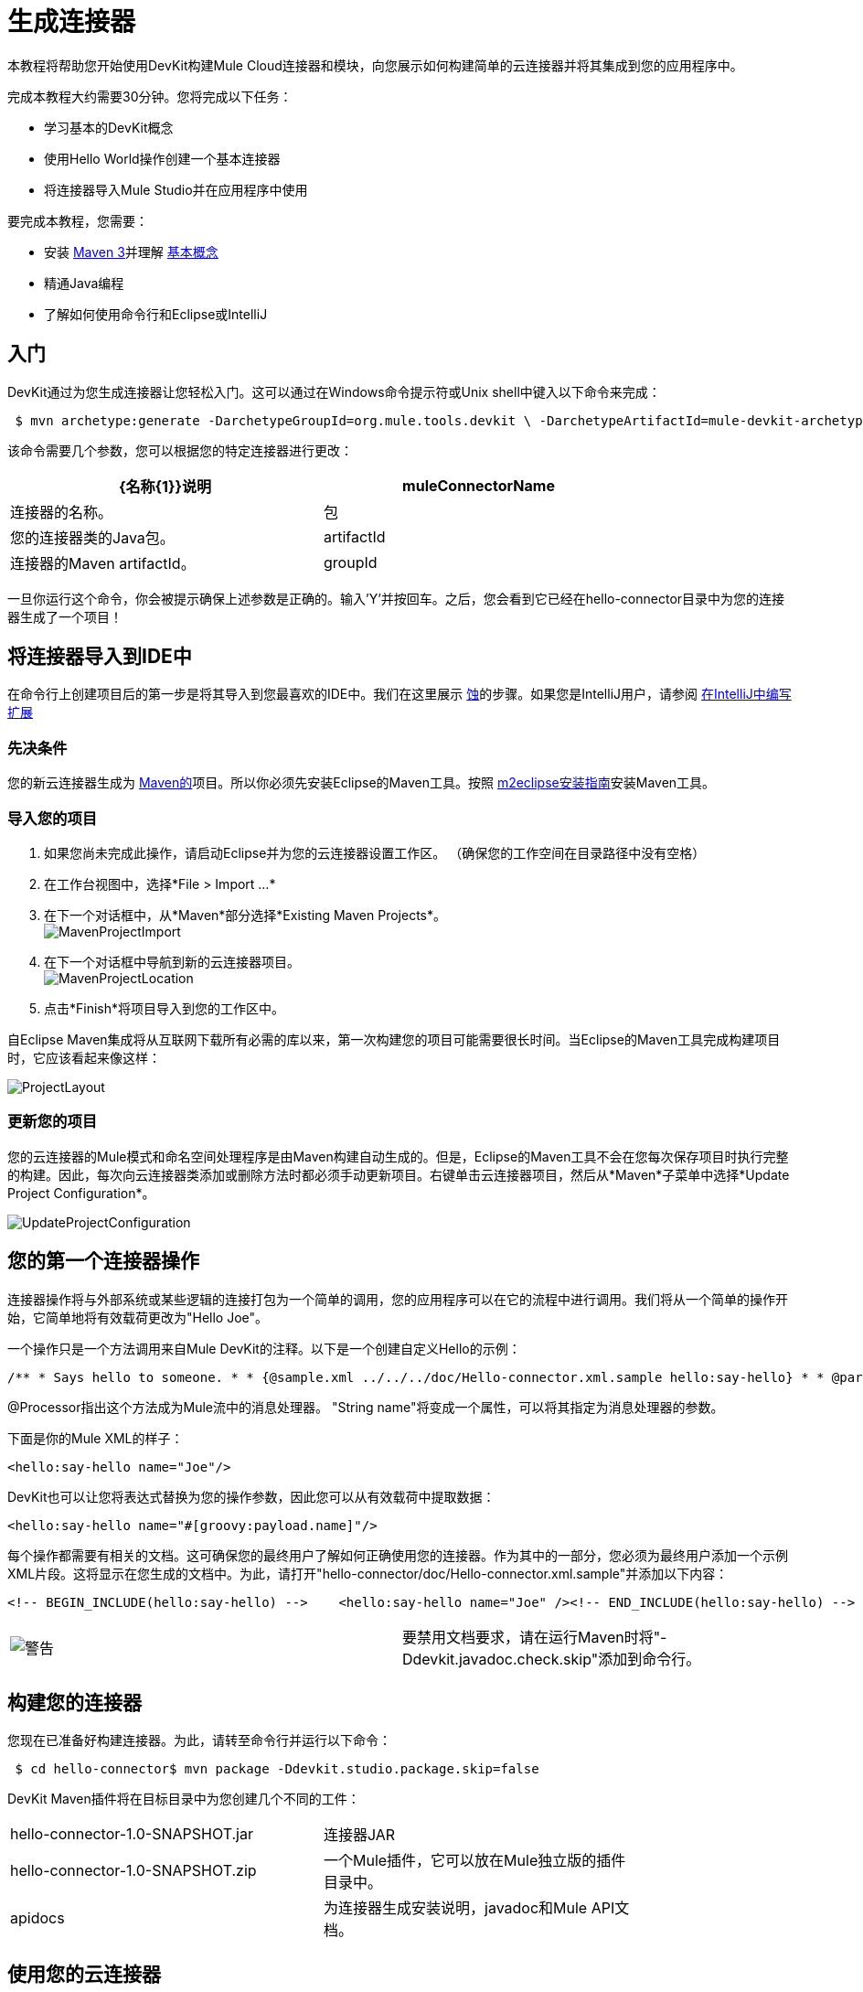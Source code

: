 = 生成连接器

本教程将帮助您开始使用DevKit构建Mule Cloud连接器和模块，向您展示如何构建简单的云连接器并将其集成到您的应用程序中。

完成本教程大约需要30分钟。您将完成以下任务：

* 学习基本的DevKit概念
* 使用Hello World操作创建一个基本连接器
* 将连接器导入Mule Studio并在应用程序中使用

要完成本教程，您需要：

* 安装 http://maven.apache.org[Maven 3]并理解 http://maven.apache.org/guides/getting-started/maven-in-five-minutes.html[基本概念]
* 精通Java编程
* 了解如何使用命令行和Eclipse或IntelliJ

== 入门

DevKit通过为您生成连接器让您轻松入门。这可以通过在Windows命令提示符或Unix shell中键入以下命令来完成：

[source, code, linenums]
----
 $ mvn archetype:generate -DarchetypeGroupId=org.mule.tools.devkit \ -DarchetypeArtifactId=mule-devkit-archetype-cloud-connector \ -DarchetypeVersion=3.3.0-RC5 -DgroupId=org.hello -DartifactId=hello-connector -Dversion=1.0-SNAPSHOT \ -DmuleVersion=3.2.1 -DmuleConnectorName=Hello -Dpackage=org.hello \ -DarchetypeRepository=http://repository.mulesoft.org/releases
----

该命令需要几个参数，您可以根据您的特定连接器进行更改：

[%header,cols="2*",width=80%]
|===
| {名称{1}}说明
| muleConnectorName  |连接器的名称。
|包 |您的连接器类的Java包。
| artifactId  |连接器的Maven artifactId。
| groupId  |连接器的Maven组标识。
|===

一旦你运行这个命令，你会被提示确保上述参数是正确的。输入'Y'并按回车。之后，您会看到它已经在hello-connector目录中为您的连接器生成了一个项目！

== 将连接器导入到IDE中

在命令行上创建项目后的第一步是将其导入到您最喜欢的IDE中。我们在这里展示 http://www.eclipse.org[蚀]的步骤。如果您是IntelliJ用户，请参阅 link:/anypoint-connector-devkit/v/3.2/writing-extensions-in-intellij[在IntelliJ中编写扩展]

=== 先决条件

您的新云连接器生成为 http://www.maven.org[Maven的]项目。所以你必须先安装Eclipse的Maven工具。按照 http://m2eclipse.sonatype.org/installing-m2eclipse.html[m2eclipse安装指南]安装Maven工具。

=== 导入您的项目

. 如果您尚未完成此操作，请启动Eclipse并为您的云连接器设置工作区。 （确保您的工作空间在目录路径中没有空格）
. 在工作台视图中，选择*File > Import ...*
. 在下一个对话框中，从*Maven*部分选择*Existing Maven Projects*。 +
  image:MavenProjectImport.png[MavenProjectImport]

. 在下一个对话框中导航到新的云连接器项目。 +
  image:MavenProjectLocation.png[MavenProjectLocation]

. 点击*Finish*将项目导入到您的工作区中。

自Eclipse Maven集成将从互联网下载所有必需的库以来，第一次构建您的项目可能需要很长时间。当Eclipse的Maven工具完成构建项目时，它应该看起来像这样：

image:ProjectLayout.png[ProjectLayout]

=== 更新您的项目

您的云连接器的Mule模式和命名空间处理程序是由Maven构建自动生成的。但是，Eclipse的Maven工具不会在您每次保存项目时执行完整的构建。因此，每次向云连接器类添加或删除方法时都必须手动更新项目。右键单击云连接器项目，然后从*Maven*子菜单中选择*Update Project Configuration*。

image:UpdateProjectConfiguration.png[UpdateProjectConfiguration]

== 您的第一个连接器操作

连接器操作将与外部系统或某些逻辑的连接打包为一个简单的调用，您的应用程序可以在它的流程中进行调用。我们将从一个简单的操作开始，它简单地将有效载荷更改为"Hello Joe"。

一个操作只是一个方法调用来自Mule DevKit的注释。以下是一个创建自定义Hello的示例：

[source, code, linenums]
----
/** * Says hello to someone. * * {@sample.xml ../../../doc/Hello-connector.xml.sample hello:say-hello} * * @param name The name to say hello to. * @return The hello message. */@Processorpublic String sayHello(String name){    return "Hello " + name;}
----

@Processor指出这个方法成为Mule流中的消息处理器。 "String name"将变成一个属性，可以将其指定为消息处理器的参数。

下面是你的Mule XML的样子：

[source, xml, linenums]
----
<hello:say-hello name="Joe"/>
----

DevKit也可以让您将表达式替换为您的操作参数，因此您可以从有效载荷中提取数据：

[source, xml, linenums]
----
<hello:say-hello name="#[groovy:payload.name]"/>
----

每个操作都需要有相关的文档。这可确保您的最终用户了解如何正确使用您的连接器。作为其中的一部分，您必须为最终用户添加一个示例XML片段。这将显示在您生成的文档中。为此，请打开"hello-connector/doc/Hello-connector.xml.sample"并添加以下内容：

[source, xml, linenums]
----
<!-- BEGIN_INCLUDE(hello:say-hello) -->    <hello:say-hello name="Joe" /><!-- END_INCLUDE(hello:say-hello) -->
----

[cols="2*a"]
|===
| image:warning.png[警告]  |要禁用文档要求，请在运行Maven时将"-Ddevkit.javadoc.check.skip"添加到命令行。
|===

== 构建您的连接器

您现在已准备好构建连接器。为此，请转至命令行并运行以下命令：

[source, code, linenums]
----
 $ cd hello-connector$ mvn package -Ddevkit.studio.package.skip=false
----

DevKit Maven插件将在目标目录中为您创建几个不同的工件：

[cols="2*",width=80%]
|===
| hello-connector-1.0-SNAPSHOT.jar  |连接器JAR
| hello-connector-1.0-SNAPSHOT.zip  |一个Mule插件，它可以放在Mule独立版的插件目录中。
| apidocs  |为连接器生成安装说明，javadoc和Mule API文档。
|===

== 使用您的云连接器

在Mule Studio中导入连接器非常简单。

. 转到帮助菜单并选择安装软件
+
image:devkit+install+software.png[的devkit +安装+软件]

. 点击添加按钮添加更新站点
. 输入名称"Hello Connector"，输入您的连接器的完整路径，并以"file:/"为前缀，然后单击确定。 （见下文）
+
image:devkit+add+update+site.png[的devkit +加+更新+网站]

. 从更新站点选择连接器
+
image:installconnector.png[installconnector]

. 按照步骤接受许可证并重新启动Mule Studio。

您的连接器现在将在Studio调色板上提供！

== 下一步

• link:/anypoint-connector-devkit/v/3.2/testing-extensions[编写测试]
•连接到外部HTTP系统
• link:/anypoint-connector-devkit/v/3.2/customizing-mule-studio-integration[自定义Mule Studio对话框]

